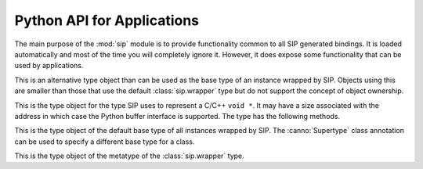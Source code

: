 .. _ref-python-api:

Python API for Applications
===========================

.. module:: sip

The main purpose of the :mod:`sip` module is to provide functionality common to
all SIP generated bindings.  It is loaded automatically and most of the time
you will completely ignore it.  However, it does expose some functionality that
can be used by applications.


.. function:: cast(obj, type) -> object

    This does the Python equivalent of casting a C++ instance to one of its
    sub or super-class types.

    :param obj:
        the Python object.
    :param type:
        the type.
    :return:
        a new Python object is that wraps the same C++ instance as *obj*, but
        has the type *type*.


.. function:: delete(obj)

    For C++ instances this calls the C++ destructor.  For C structures it
    returns the structure's memory to the heap.

    :param obj:
        the Python object.


.. function:: dump(obj)

    This displays various bits of useful information about the internal state
    of the Python object that wraps a C++ instance or C structure.

    :param obj:
        the Python object.


.. function:: getapi(name) -> version

    .. versionadded:: 4.9

    This returns the version number that has been set for an API.  The version
    number is either set explicitly by a call to :func:`sip.setapi` or
    implicitly by importing the module that defines it.

    :param name:
        the name of the API.
    :return:
        The version number that has been set for the API.  An exception will
        be raised if the API is unknown.


.. function:: isdeleted(obj) -> bool

    This checks if the C++ instance or C structure has been deleted and
    returned to the heap.

    :param obj:
        the Python object.
    :return:
        ``True`` if the C/C++ instance has been deleted.


.. function:: ispyowned(obj) -> bool

    This checks if the C++ instance or C structure is owned by Python.

    :param obj:
        the Python object.
    :return:
        ``True`` if the C/C++ instance is owned by Python.


.. function:: setapi(name, version)

    .. versionadded:: 4.9

    This sets the version number of an API.  An exception is raised if a
    different version number has already been set, either explicitly by a
    previous call, or implicitly by importing the module that defines it.

    :param name:
        the name of the API.
    :param version:
        The version number to set for the API.  Version numbers must be
        greater than or equal to 1.


.. function:: setdeleted(obj)

    This marks the C++ instance or C structure as having been deleted and
    returned to the heap so that future references to it raise an exception
    rather than cause a program crash.  Normally SIP handles such things
    automatically, but there may be circumstances where this isn't possible.

    :param obj:
        the Python object.


.. function:: settracemask(mask)

    If the bindings have been created with SIP's :option:`-r <sip -r>` command
    line option then the generated code will include debugging statements that
    trace the execution of the code.  (It is particularly useful when trying to
    understand the operation of a C++ library's virtual function calls.)

    :param mask:
        the mask that determines which debugging statements are enabled.

    Debugging statements are generated at the following points:

    - in a C++ virtual function (*mask* is ``0x0001``)
    - in a C++ constructor (*mask* is ``0x0002``)
    - in a C++ destructor (*mask* is ``0x0004``)
    - in a Python type's __init__ method (*mask* is ``0x0008``)
    - in a Python type's __del__ method (*mask* is ``0x0010``)
    - in a Python type's ordinary method (*mask* is ``0x0020``).

    By default the trace mask is zero and all debugging statements are
    disabled.


.. class:: simplewrapper

    This is an alternative type object than can be used as the base type of an
    instance wrapped by SIP.  Objects using this are smaller than those that
    use the default :class:`sip.wrapper` type but do not support the concept of
    object ownership.


.. data:: SIP_VERSION

    This is a Python integer object that represents the SIP version number as
    a 3 part hexadecimal number (e.g. v4.0.0 is represented as ``0x040000``).
    It was first implemented in SIP v4.2.


.. data:: SIP_VERSION_STR

    This is a Python string object that defines the SIP version number as
    represented as a string.  For development snapshots it will start with
    ``snapshot-``.  It was first implemented in SIP v4.3.


.. function:: transferback(obj)

    This function is a wrapper around :cfunc:`sipTransferBack()`.


.. function:: transferto(obj, owner)

    This function is a wrapper around :cfunc:`sipTransferTo()`.


.. function:: unwrapinstance(obj) -> integer

    This returns the address, as an integer, of a wrapped C/C++ structure or
    class instance.

    :param obj:
        the Python object.
    :return:
        an integer that is the address of the C/C++ instance.


.. class:: voidptr

    This is the type object for the type SIP uses to represent a C/C++
    ``void *``.  It may have a size associated with the address in which case
    the Python buffer interface is supported.  The type has the following
    methods.

    .. method:: __init__(address[, size=-1[, writeable=True]])

        :param address:
            the address, either another :class:`sip.voidptr`, ``None``, a
            Python Capsule, a Python CObject, or an integer.
        :param size:
            the optional associated size of the block of memory and is negative
            if the size is not known.
        :param writeable:
            set if the memory is writeable.  If it is not specified, and
            *address* is a :class:`sip.voidptr` instance then its value will be
            used.

    .. method:: __int__() -> integer

        This returns the address as an integer.

        :return:
            the integer address.

    .. method:: __getitem__(idx) -> item

        .. versionadded:: 4.12

        This returns the item at a given index.  An exception will be raised if
        the address does not have an associated size.  It behaves like a Python
        ``memoryview`` object.

        :param idx:
            is the index which may either be an integer, an object that
            implements ``__index__()`` or a slice object.
        :return:
            the item.  If the index is an integer then the item will be a
            Python v2 string object or a Python v3 bytes object containing the
            single byte at that index.  If the index is a slice object then the
            item will be a new :class:`voidptr` object defining the subset of
            the memory corresponding to the slice.

    .. method:: __hex__() -> string

        This returns the address as a hexadecimal string.

        :return:
            the hexadecimal string address.

    .. method:: __len__() -> integer

        .. versionadded:: 4.12

        This returns the size associated with the address.
        
        :return:
            the associated size.  An exception will be raised if there is none.

    .. method:: __setitem__(idx, item)

        .. versionadded:: 4.12

        This updates the memory at a given index.  An exception will be raised
        if the address does not have an associated size or is not writable.  It
        behaves like a Python ``memoryview`` object.

        :param idx:
            is the index which may either be an integer, an object that
            implements ``__index__()`` or a slice object.
        :param item:
            is the data that will update the memory defined by the index.  It
            must implement the buffer interface and be the same size as the
            data that is being updated.

    .. method:: ascapsule() -> capsule

        .. versionadded:: 4.10

        This returns the address as an unnamed Python Capsule.  This requires
        Python v3.1 or later or Python v2.7 or later.

        :return:
            the Capsule.

    .. method:: ascobject() -> cObject

        This returns the address as a Python CObject.  This is deprecated with
        Python v3.1 and is not supported with Python v3.2 and later.

        :return:
            the CObject.

    .. method:: asstring([size=-1]) -> string/bytes

        This returns a copy of the block of memory as a Python v2 string object
        or a Python v3 bytes object.
        
        :param size:
            the number of bytes to copy.  If it is negative then the size
            associated with the address is used.  If there is no associated
            size then an exception is raised.
        :return:
            the string or bytes object.

    .. method:: getsize() -> integer

        This returns the size associated with the address.
        
        :return:
            the associated size which will be negative if there is none.

    .. method:: setsize(size)

        This sets the size associated with the address.
        
        :param size:
            the size to associate.  If it is negative then no size is
            associated.

    .. method:: getwriteable() -> bool

        This returns the writeable state of the memory.

        :return:
            ``True`` if the memory is writeable.

    .. method:: setwriteable(writeable)

        This sets the writeable state of the memory.

        :param writeable:
            the writeable state to set.


.. function:: wrapinstance(addr, type) -> object

    This wraps a C structure or C++ class instance in a Python object.  If the
    instance has already been wrapped then a new reference to the existing
    object is returned.
    
    :param addr:
        the address of the instance as a number.
    :param type:
        the Python type of the instance.
    :return:
        the Python object that wraps the instance.


.. class:: wrapper

    This is the type object of the default base type of all instances wrapped
    by SIP.  The :canno:`Supertype` class annotation can be used to specify a
    different base type for a class.


.. class:: wrappertype

    This is the type object of the metatype of the :class:`sip.wrapper` type.
